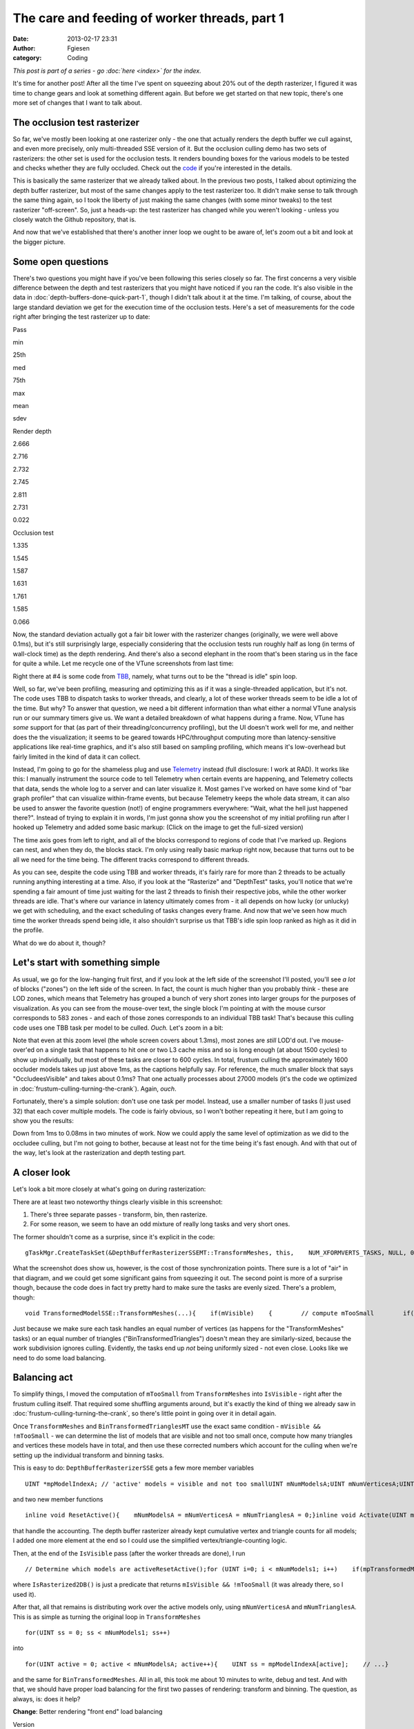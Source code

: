 The care and feeding of worker threads, part 1
##############################################
:date: 2013-02-17 23:31
:author: Fgiesen
:category: Coding

*This post is part of a series - go :doc:`here <index>` for the index.*

It's time for another post! After all the time I've spent on squeezing
about 20% out of the depth rasterizer, I figured it was time to change
gears and look at something different again. But before we get started
on that new topic, there's one more set of changes that I want to talk
about.

The occlusion test rasterizer
~~~~~~~~~~~~~~~~~~~~~~~~~~~~~

So far, we've mostly been looking at one rasterizer only - the one that
actually renders the depth buffer we cull against, and even more
precisely, only multi-threaded SSE version of it. But the occlusion
culling demo has two sets of rasterizers: the other set is used for the
occlusion tests. It renders bounding boxes for the various models to be
tested and checks whether they are fully occluded. Check out the `code`_
if you're interested in the details.

This is basically the same rasterizer that we already talked about. In
the previous two posts, I talked about optimizing the depth buffer
rasterizer, but most of the same changes apply to the test rasterizer
too. It didn't make sense to talk through the same thing again, so I
took the liberty of just making the same changes (with some minor
tweaks) to the test rasterizer "off-screen". So, just a heads-up: the
test rasterizer has changed while you weren't looking - unless you
closely watch the Github repository, that is.

And now that we've established that there's another inner loop we ought
to be aware of, let's zoom out a bit and look at the bigger picture.

Some open questions
~~~~~~~~~~~~~~~~~~~

There's two questions you might have if you've been following this
series closely so far. The first concerns a very visible difference
between the depth and test rasterizers that you might have noticed if
you ran the code. It's also visible in the data in :doc:`depth-buffers-done-quick-part-1`,
though I didn't talk about it at the time. I'm
talking, of course, about the large standard deviation we get for the
execution time of the occlusion tests. Here's a set of measurements for
the code right after bringing the test rasterizer up to date:

.. raw:: html

   <table>

.. raw:: html

   <tr>

.. raw:: html

   <th>

Pass

.. raw:: html

   </th>

.. raw:: html

   <th>

min

.. raw:: html

   </th>

.. raw:: html

   <th>

25th

.. raw:: html

   </th>

.. raw:: html

   <th>

med

.. raw:: html

   </th>

.. raw:: html

   <th>

75th

.. raw:: html

   </th>

.. raw:: html

   <th>

max

.. raw:: html

   </th>

.. raw:: html

   <th>

mean

.. raw:: html

   </th>

.. raw:: html

   <th>

sdev

.. raw:: html

   </th>

.. raw:: html

   </tr>

.. raw:: html

   <tr>

.. raw:: html

   <td>

Render depth

.. raw:: html

   </td>

.. raw:: html

   <td>

2.666

.. raw:: html

   </td>

.. raw:: html

   <td>

2.716

.. raw:: html

   </td>

.. raw:: html

   <td>

2.732

.. raw:: html

   </td>

.. raw:: html

   <td>

2.745

.. raw:: html

   </td>

.. raw:: html

   <td>

2.811

.. raw:: html

   </td>

.. raw:: html

   <td>

2.731

.. raw:: html

   </td>

.. raw:: html

   <td>

0.022

.. raw:: html

   </td>

.. raw:: html

   </tr>

.. raw:: html

   <tr>

.. raw:: html

   <td>

Occlusion test

.. raw:: html

   </td>

.. raw:: html

   <td>

1.335

.. raw:: html

   </td>

.. raw:: html

   <td>

1.545

.. raw:: html

   </td>

.. raw:: html

   <td>

1.587

.. raw:: html

   </td>

.. raw:: html

   <td>

1.631

.. raw:: html

   </td>

.. raw:: html

   <td>

1.761

.. raw:: html

   </td>

.. raw:: html

   <td>

1.585

.. raw:: html

   </td>

.. raw:: html

   <td>

0.066

.. raw:: html

   </td>

.. raw:: html

   </tr>

.. raw:: html

   </table>

Now, the standard deviation actually got a fair bit lower with the
rasterizer changes (originally, we were well above 0.1ms), but it's
still surprisingly large, especially considering that the occlusion
tests run roughly half as long (in terms of wall-clock time) as the
depth rendering. And there's also a second elephant in the room that's
been staring us in the face for quite a while. Let me recycle one of the
VTune screenshots from last time:

|Rasterizer hotspots without early-out|

Right there at #4 is some code from `TBB`_, namely, what turns out to be
the "thread is idle" spin loop.

Well, so far, we've been profiling, measuring and optimizing this as if
it was a single-threaded application, but it's not. The code uses TBB to
dispatch tasks to worker threads, and clearly, a lot of these worker
threads seem to be idle a lot of the time. But why? To answer that
question, we need a bit different information than what either a normal
VTune analysis run or our summary timers give us. We want a detailed
breakdown of what happens during a frame. Now, VTune has *some* support
for that (as part of their threading/concurrency profiling), but the UI
doesn't work well for me, and neither does the the visualization; it
seems to be geared towards HPC/throughput computing more than
latency-sensitive applications like real-time graphics, and it's also
still based on sampling profiling, which means it's low-overhead but
fairly limited in the kind of data it can collect.

Instead, I'm going to go for the shameless plug and use `Telemetry`_
instead (full disclosure: I work at RAD). It works like this: I manually
instrument the source code to tell Telemetry when certain events are
happening, and Telemetry collects that data, sends the whole log to a
server and can later visualize it. Most games I've worked on have some
kind of "bar graph profiler" that can visualize within-frame events, but
because Telemetry keeps the whole data stream, it can also be used to
answer the favorite question (not!) of engine programmers everywhere:
"Wait, what the hell just happened there?". Instead of trying to explain
it in words, I'm just gonna show you the screenshot of my initial
profiling run after I hooked up Telemetry and added some basic markup:
(Click on the image to get the full-sized version)

|Initial Telemetry run|

The time axis goes from left to right, and all of the blocks correspond
to regions of code that I've marked up. Regions can nest, and when they
do, the blocks stack. I'm only using really basic markup right now,
because that turns out to be all we need for the time being. The
different tracks correspond to different threads.

As you can see, despite the code using TBB and worker threads, it's
fairly rare for more than 2 threads to be actually running anything
interesting at a time. Also, if you look at the "Rasterize" and
"DepthTest" tasks, you'll notice that we're spending a fair amount of
time just waiting for the last 2 threads to finish their respective
jobs, while the other worker threads are idle. That's where our variance
in latency ultimately comes from - it all depends on how lucky (or
unlucky) we get with scheduling, and the exact scheduling of tasks
changes every frame. And now that we've seen how much time the worker
threads spend being idle, it also shouldn't surprise us that TBB's idle
spin loop ranked as high as it did in the profile.

What do we do about it, though?

Let's start with something simple
~~~~~~~~~~~~~~~~~~~~~~~~~~~~~~~~~

As usual, we go for the low-hanging fruit first, and if you look at the
left side of the screenshot I'll posted, you'll see *a lot* of blocks
("zones") on the left side of the screen. In fact, the count is much
higher than you probably think - these are LOD zones, which means that
Telemetry has grouped a bunch of very short zones into larger groups for
the purposes of visualization. As you can see from the mouse-over text,
the single block I'm pointing at with the mouse cursor corresponds to
583 zones - and each of those zones corresponds to an individual TBB
task! That's because this culling code uses one TBB task per model to be
culled. *Ouch.* Let's zoom in a bit:

|Telemetry: occluder visibility, zoomed|

Note that even at this zoom level (the whole screen covers about 1.3ms),
most zones are *still* LOD'd out. I've mouse-over'ed on a single task
that happens to hit one or two L3 cache miss and so is long enough (at
about 1500 cycles) to show up individually, but most of these tasks are
closer to 600 cycles. In total, frustum culling the approximately 1600
occluder models takes up just above 1ms, as the captions helpfully say.
For reference, the much smaller block that says "OccludeesVisible" and
takes about 0.1ms? That one actually processes about 27000 models (it's
the code we optimized in :doc:`frustum-culling-turning-the-crank`).
Again, *ouch*.

Fortunately, there's a simple solution: don't use one task per model.
Instead, use a smaller number of tasks (I just used 32) that each cover
multiple models. The code is fairly obvious, so I won't bother repeating
it here, but I am going to show you the results:

|Telemetry: Occluder culling fixed|

Down from 1ms to 0.08ms in two minutes of work. Now we could apply the
same level of optimization as we did to the occludee culling, but I'm
not going to bother, because at least not for the time being it's fast
enough. And with that out of the way, let's look at the rasterization
and depth testing part.

A closer look
~~~~~~~~~~~~~

Let's look a bit more closely at what's going on during rasterization:

|Rasterization close-up|

There are at least two noteworthy things clearly visible in this
screenshot:

#. There's three separate passes - transform, bin, then rasterize.
#. For some reason, we seem to have an odd mixture of really long tasks
   and very short ones.

The former shouldn't come as a surprise, since it's explicit in the
code:

::

    gTaskMgr.CreateTaskSet(&DepthBufferRasterizerSSEMT::TransformMeshes, this,    NUM_XFORMVERTS_TASKS, NULL, 0, "Xform Vertices", &mXformMesh);gTaskMgr.CreateTaskSet(&DepthBufferRasterizerSSEMT::BinTransformedMeshes, this,    NUM_XFORMVERTS_TASKS, &mXformMesh, 1, "Bin Meshes", &mBinMesh);gTaskMgr.CreateTaskSet(&DepthBufferRasterizerSSEMT::RasterizeBinnedTrianglesToDepthBuffer, this,    NUM_TILES, &mBinMesh, 1, "Raster Tris to DB", &mRasterize);    // Wait for the task setgTaskMgr.WaitForSet(mRasterize);

What the screenshot does show us, however, is the cost of those
synchronization points. There sure is a lot of "air" in that diagram,
and we could get some significant gains from squeezing it out. The
second point is more of a surprise though, because the code does in fact
try pretty hard to make sure the tasks are evenly sized. There's a
problem, though:

::

    void TransformedModelSSE::TransformMeshes(...){    if(mVisible)    {        // compute mTooSmall        if(!mTooSmall)        {            // transform verts        }    }}void TransformedModelSSE::BinTransformedTrianglesMT(...){    if(mVisible && !mTooSmall)    {        // bin triangles    }}

Just because we make sure each task handles an equal number of vertices
(as happens for the "TransformMeshes" tasks) or an equal number of
triangles ("BinTransformedTriangles") doesn't mean they are
similarly-sized, because the work subdivision ignores culling.
Evidently, the tasks end up *not* being uniformly sized - not even
close. Looks like we need to do some load balancing.

Balancing act
~~~~~~~~~~~~~

To simplify things, I moved the computation of ``mTooSmall`` from
``TransformMeshes`` into ``IsVisible`` - right after the frustum culling
itself. That required some shuffling arguments around, but it's exactly
the kind of thing we already saw in :doc:`frustum-culling-turning-the-crank`,
so there's little point in going over it in detail again.

Once ``TransformMeshes`` and ``BinTransformedTrianglesMT`` use the exact
same condition - ``mVisible && !mTooSmall`` - we can determine the list
of models that are visible and not too small once, compute how many
triangles and vertices these models have in total, and then use these
corrected numbers which account for the culling when we're setting up
the individual transform and binning tasks.

This is easy to do: ``DepthBufferRasterizerSSE`` gets a few more member
variables

::

    UINT *mpModelIndexA; // 'active' models = visible and not too smallUINT mNumModelsA;UINT mNumVerticesA;UINT mNumTrianglesA;

and two new member functions

::

    inline void ResetActive(){    mNumModelsA = mNumVerticesA = mNumTrianglesA = 0;}inline void Activate(UINT modelId){    UINT activeId = mNumModelsA++;    assert(activeId < mNumModels1);    mpModelIndexA[activeId] = modelId;    mNumVerticesA += mpStartV1[modelId + 1] - mpStartV1[modelId];    mNumTrianglesA += mpStartT1[modelId + 1] - mpStartT1[modelId];}

that handle the accounting. The depth buffer rasterizer already kept
cumulative vertex and triangle counts for all models; I added one more
element at the end so I could use the simplified
vertex/triangle-counting logic.

Then, at the end of the ``IsVisible`` pass (after the worker threads are
done), I run

::

    // Determine which models are activeResetActive();for (UINT i=0; i < mNumModels1; i++)    if(mpTransformedModels1[i].IsRasterized2DB())        Activate(i);

where ``IsRasterized2DB()`` is just a predicate that returns
``mIsVisible && !mTooSmall`` (it was already there, so I used it).

After that, all that remains is distributing work over the active models
only, using ``mNumVerticesA`` and ``mNumTrianglesA``. This is as simple
as turning the original loop in ``TransformMeshes``

::

    for(UINT ss = 0; ss < mNumModels1; ss++)

into

::

    for(UINT active = 0; active < mNumModelsA; active++){    UINT ss = mpModelIndexA[active];    // ...}

and the same for ``BinTransformedMeshes``. All in all, this took me
about 10 minutes to write, debug and test. And with that, we should have
proper load balancing for the first two passes of rendering: transform
and binning. The question, as always, is: does it help?

**Change**: Better rendering "front end" load balancing

.. raw:: html

   <table>

.. raw:: html

   <tr>

.. raw:: html

   <th>

Version

.. raw:: html

   </th>

.. raw:: html

   <th>

min

.. raw:: html

   </th>

.. raw:: html

   <th>

25th

.. raw:: html

   </th>

.. raw:: html

   <th>

med

.. raw:: html

   </th>

.. raw:: html

   <th>

75th

.. raw:: html

   </th>

.. raw:: html

   <th>

max

.. raw:: html

   </th>

.. raw:: html

   <th>

mean

.. raw:: html

   </th>

.. raw:: html

   <th>

sdev

.. raw:: html

   </th>

.. raw:: html

   </tr>

.. raw:: html

   <tr>

.. raw:: html

   <td>

Initial depth render

.. raw:: html

   </td>

.. raw:: html

   <td>

2.666

.. raw:: html

   </td>

.. raw:: html

   <td>

2.716

.. raw:: html

   </td>

.. raw:: html

   <td>

2.732

.. raw:: html

   </td>

.. raw:: html

   <td>

2.745

.. raw:: html

   </td>

.. raw:: html

   <td>

2.811

.. raw:: html

   </td>

.. raw:: html

   <td>

2.731

.. raw:: html

   </td>

.. raw:: html

   <td>

0.022

.. raw:: html

   </td>

.. raw:: html

   </tr>

.. raw:: html

   <tr>

.. raw:: html

   <td>

Balance front end

.. raw:: html

   </td>

.. raw:: html

   <td>

2.282

.. raw:: html

   </td>

.. raw:: html

   <td>

2.323

.. raw:: html

   </td>

.. raw:: html

   <td>

2.339

.. raw:: html

   </td>

.. raw:: html

   <td>

2.362

.. raw:: html

   </td>

.. raw:: html

   <td>

2.476

.. raw:: html

   </td>

.. raw:: html

   <td>

2.347

.. raw:: html

   </td>

.. raw:: html

   <td>

0.034

.. raw:: html

   </td>

.. raw:: html

   </tr>

.. raw:: html

   </table>

Oh boy, does it ever. That's a 14.4% reduction *on top of what we
already got last time*. And Telemetry tells us we're now doing a much
better job at submitting uniform-sized tasks:

|Balanced rasterization front end|

In this frame, there's still one transform batch that takes longer than
the others; this happens sometimes, because of context switches for
example. But note that the other threads nicely pick up the slack, and
we're still fine: a ~2x variation on the occasional item isn't a big
deal, provided most items are still roughly the same size. Also note
that, even though there's 8 worker threads, we never seem to be running
more than 4 tasks at a time, and the hand-offs between threads (look at
what happens in the BinMeshes phase) seem too perfectly synchronized to
just happen accidentally. I'm assuming that TBB intentionally never uses
more than 4 threads because the machine I'm running this on has a
quad-core CPU (albeit with HyperThreading), but I haven't checked
whether this is just a configuration option or not; it probably is.

Balancing the rasterizer back end
~~~~~~~~~~~~~~~~~~~~~~~~~~~~~~~~~

Now we can't do the same trick for the actual triangle rasterization,
because it works in tiles, and they just end up with uneven amounts of
work depending on what's on the screen - there's nothing we can do about
that. That said, we're definitely hurt by the uneven task sizes here too
- for example, on my original Telemetry screenshot, you can clearly see
how the non-uniform job sizes hurt us:

|Initial bad rasterizer balance|

The green thread picks up a tile with lots of triangles to render pretty
late, and as a result everyone else ends up waiting for him to finish.
This is not good.

However, lucky for us, there's a solution: the TBB task manager will
parcel out tasks roughly in the order they were submitted. So all we
have to do is to make sure the "big" tiles come first. Well, after
binning is done, we know exactly how many triangles end up in each tile.
So what we do is insert a single task between

binning and rasterization that determines the right order to process the
tiles in, then make the actual rasterization depend on it:

::

    gTaskMgr.CreateTaskSet(&DepthBufferRasterizerSSEMT::BinSort, this,    1, &mBinMesh, 1, "BinSort", &sortBins);gTaskMgr.CreateTaskSet(&DepthBufferRasterizerSSEMT::RasterizeBinnedTrianglesToDepthBuffer,    this, NUM_TILES, &sortBins, 1, "Raster Tris to DB", &mRasterize);   

So how does that function look? Well, all we have to do is count how
many triangles ended up in each triangle, and then sort the tiles by
that. The function is so short I'm just gonna show you the whole thing:

::

    void DepthBufferRasterizerSSEMT::BinSort(VOID* taskData,    INT context, UINT taskId, UINT taskCount){    DepthBufferRasterizerSSEMT* me =        (DepthBufferRasterizerSSEMT*)taskData;    // Initialize sequence in identity order and compute total    // number of triangles in the bins for each tile    UINT tileTotalTris[NUM_TILES];    for(UINT tile = 0; tile < NUM_TILES; tile++)    {        me->mTileSequence[tile] = tile;        UINT base = tile * NUM_XFORMVERTS_TASKS;        UINT numTris = 0;        for (UINT bin = 0; bin < NUM_XFORMVERTS_TASKS; bin++)            numTris += me->mpNumTrisInBin[base + bin];        tileTotalTris[tile] = numTris;    }    // Sort tiles by number of triangles, decreasing.    std::sort(me->mTileSequence, me->mTileSequence + NUM_TILES,        [&](const UINT a, const UINT b)        {            return tileTotalTris[a] > tileTotalTris[b];         });}

where ``mTileSequence`` is just an array of ``UINT``\ s with
``NUM_TILES`` elements. Then we just rename the ``taskId`` parameter of
``RasterizeBinnedTrianglesToDepthBuffer`` to ``rawTaskId`` and start the
function like this:

::

        UINT taskId = mTileSequence[rawTaskId];

and presto, we have bin sorting. Here's the results:

**Change**: Sort back-end tiles by amount of work

.. raw:: html

   <table>

.. raw:: html

   <tr>

.. raw:: html

   <th>

Version

.. raw:: html

   </th>

.. raw:: html

   <th>

min

.. raw:: html

   </th>

.. raw:: html

   <th>

25th

.. raw:: html

   </th>

.. raw:: html

   <th>

med

.. raw:: html

   </th>

.. raw:: html

   <th>

75th

.. raw:: html

   </th>

.. raw:: html

   <th>

max

.. raw:: html

   </th>

.. raw:: html

   <th>

mean

.. raw:: html

   </th>

.. raw:: html

   <th>

sdev

.. raw:: html

   </th>

.. raw:: html

   </tr>

.. raw:: html

   <tr>

.. raw:: html

   <td>

Initial depth render

.. raw:: html

   </td>

.. raw:: html

   <td>

2.666

.. raw:: html

   </td>

.. raw:: html

   <td>

2.716

.. raw:: html

   </td>

.. raw:: html

   <td>

2.732

.. raw:: html

   </td>

.. raw:: html

   <td>

2.745

.. raw:: html

   </td>

.. raw:: html

   <td>

2.811

.. raw:: html

   </td>

.. raw:: html

   <td>

2.731

.. raw:: html

   </td>

.. raw:: html

   <td>

0.022

.. raw:: html

   </td>

.. raw:: html

   </tr>

.. raw:: html

   <tr>

.. raw:: html

   <td>

Balance front end

.. raw:: html

   </td>

.. raw:: html

   <td>

2.282

.. raw:: html

   </td>

.. raw:: html

   <td>

2.323

.. raw:: html

   </td>

.. raw:: html

   <td>

2.339

.. raw:: html

   </td>

.. raw:: html

   <td>

2.362

.. raw:: html

   </td>

.. raw:: html

   <td>

2.476

.. raw:: html

   </td>

.. raw:: html

   <td>

2.347

.. raw:: html

   </td>

.. raw:: html

   <td>

0.034

.. raw:: html

   </td>

.. raw:: html

   </tr>

.. raw:: html

   <tr>

.. raw:: html

   <td>

Balance back end

.. raw:: html

   </td>

.. raw:: html

   <td>

2.128

.. raw:: html

   </td>

.. raw:: html

   <td>

2.162

.. raw:: html

   </td>

.. raw:: html

   <td>

2.178

.. raw:: html

   </td>

.. raw:: html

   <td>

2.201

.. raw:: html

   </td>

.. raw:: html

   <td>

2.284

.. raw:: html

   </td>

.. raw:: html

   <td>

2.183

.. raw:: html

   </td>

.. raw:: html

   <td>

0.029

.. raw:: html

   </td>

.. raw:: html

   </tr>

.. raw:: html

   </table>

Once again, we're 20% down from where we started! Now let's check in
Telemetry to make sure it worked correctly and we weren't just lucky:

|Rasterizer fully balanced|

Now that's just *beautiful*. See how the whole thing is now densely
packed into the live threads, with almost no wasted space? This is how
you want your profiles to look. Aside from the fact that our
rasterization only seems to be running on 3 threads, that is - there's
always more digging to do. One fun thing I noticed is that TBB actually
doesn't process the tasks fully in-order; the two top threads indeed
start from the biggest tiles and work their way forwards, but the
bottom-most thread actually starts from the end of the queue, working
its way towards the beginning. The tiny LOD zone I'm hovering over
covers both the bin sorting task and the seven smallest tiles; the
packets get bigger from there.

And with that, I think we have enough changes (and images!) for one
post. We'll continue ironing out scheduling kinks next time, but I think
the lesson is already clear: you can't just toss tasks to worker threads
and expect things to go smoothly. If you want to get good thread
utilization, better profile to make sure your threads actually do what
you think they're doing! And as usual, you can find the code for this
post on `Github`_, albeit without the Telemetry instrumentation for now
- Telemetry is a commercial product, and I don't want to introduce any
dependencies that make it harder for people to compile the code. Take
care, and until next time.

.. _code: https://github.com/rygorous/intel_occlusion_cull/blob/4c64fd75/SoftwareOcclusionCulling/TransformedAABBoxSSE.cpp#L165
.. _TBB: http://threadingbuildingblocks.org/
.. _Telemetry: http://www.radgametools.com/telemetry.htm
.. _Github: https://github.com/rygorous/intel_occlusion_cull/tree/blog

.. |Rasterizer hotspots without early-out| image:: images/hotspots_rast2.png
   :target: images/hotspots_rast2.png
.. |Initial Telemetry run| image:: images/tmviz_initial.png
   :target: images/tmviz_initial.png
.. |Telemetry: occluder visibility, zoomed| image:: images/tmviz_occluders_zoomed.png
   :target: images/tmviz_occluders_zoomed.png
.. |Telemetry: Occluder culling fixed| image:: images/tmviz_occluders_fixed.png
   :target: images/tmviz_occluders_fixed.png
.. |Rasterization close-up| image:: images/tmviz_raster_closeup.png
   :target: images/tmviz_raster_closeup.png
.. |Balanced rasterization front end| image:: images/tmvis_rasterbal1.png
   :target: images/tmvis_rasterbal1.png
.. |Initial bad rasterizer balance| image:: images/tmviz_initial_badbal.png
   :target: images/tmviz_initial_badbal.png
.. |Rasterizer fully balanced| image:: images/tmviz_rasterbal2.png
   :target: images/tmviz_rasterbal2.png
